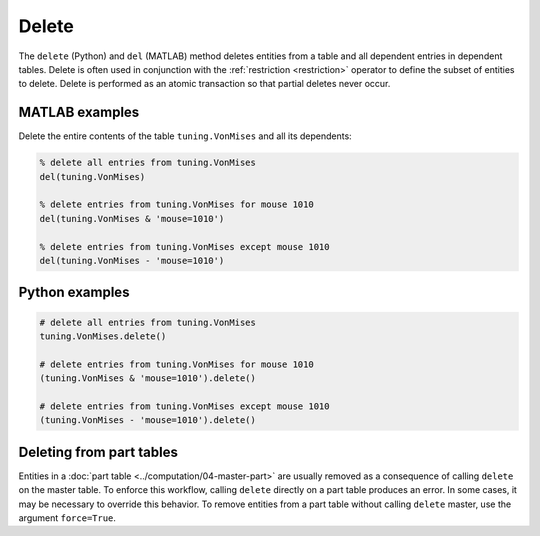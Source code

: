 .. progress: 6.0 10% Dimitri

.. _delete:

Delete
======

The ``delete`` (Python) and ``del`` (MATLAB) method deletes entities from a table and all dependent entries in dependent tables.
Delete is often used in conjunction with the :ref:`restriction <restriction>` operator to define the subset of entities to delete.
Delete is performed as an atomic transaction so that partial deletes never occur.

.. matlab 1 start

|matlab| MATLAB examples
------------------------
Delete the entire contents of the table ``tuning.VonMises`` and all its dependents:

.. code-block:: matlab

    % delete all entries from tuning.VonMises
    del(tuning.VonMises)

    % delete entries from tuning.VonMises for mouse 1010
    del(tuning.VonMises & 'mouse=1010')

    % delete entries from tuning.VonMises except mouse 1010
    del(tuning.VonMises - 'mouse=1010')
.. matlab 1 end

.. python 1 start

|python| Python examples
------------------------

.. code-block:: python

    # delete all entries from tuning.VonMises
    tuning.VonMises.delete()

    # delete entries from tuning.VonMises for mouse 1010
    (tuning.VonMises & 'mouse=1010').delete()

    # delete entries from tuning.VonMises except mouse 1010
    (tuning.VonMises - 'mouse=1010').delete()
.. python 1 end

.. python 2 start

Deleting from part tables
-------------------------
Entities in a :doc:`part table <../computation/04-master-part>` are usually removed as a consequence of calling ``delete`` on the master table.
To enforce this workflow, calling ``delete`` directly on a part table produces an error.
In some cases, it may be necessary to override this behavior.
To remove entities from a part table without calling ``delete`` master, use the argument ``force=True``.

.. python 2 end

.. |python| image:: ../_static/img/python-tiny.png
.. |matlab| image:: ../_static/img/matlab-tiny.png
